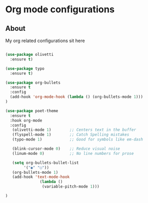 * Org mode configurations
** About
My org related configurations sit here

#+BEGIN_SRC emacs-lisp

(use-package olivetti
  :ensure t)

(use-package typo
  :ensure t)

(use-package org-bullets
  :ensure t
  :config
  (add-hook 'org-mode-hook (lambda () (org-bullets-mode 1)))
)

(use-package poet-theme
  :ensure t
  :hook org-mode
  :config
   (olivetti-mode 1)        ;; Centers text in the buffer
   (flyspell-mode 1)        ;; Catch Spelling mistakes
   (typo-mode 1)            ;; Good for symbols like em-dash

   (blink-cursor-mode 0)    ;; Reduce visual noise
   (linum-mode 0)           ;; No line numbers for prose

   (setq org-bullets-bullet-list
        '("◉" "○"))
   (org-bullets-mode 1)
   (add-hook 'text-mode-hook
               (lambda ()
                (variable-pitch-mode 1)))

)
#+END_SRC 
